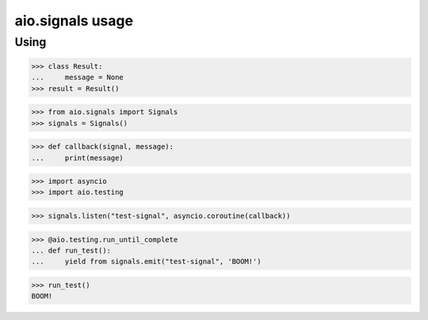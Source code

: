 aio.signals usage
=================

Using
-----

>>> class Result:
...     message = None
>>> result = Result()

>>> from aio.signals import Signals
>>> signals = Signals()

>>> def callback(signal, message):
...     print(message)

>>> import asyncio
>>> import aio.testing

>>> signals.listen("test-signal", asyncio.coroutine(callback))

>>> @aio.testing.run_until_complete
... def run_test():
...     yield from signals.emit("test-signal", 'BOOM!')

>>> run_test()
BOOM!
